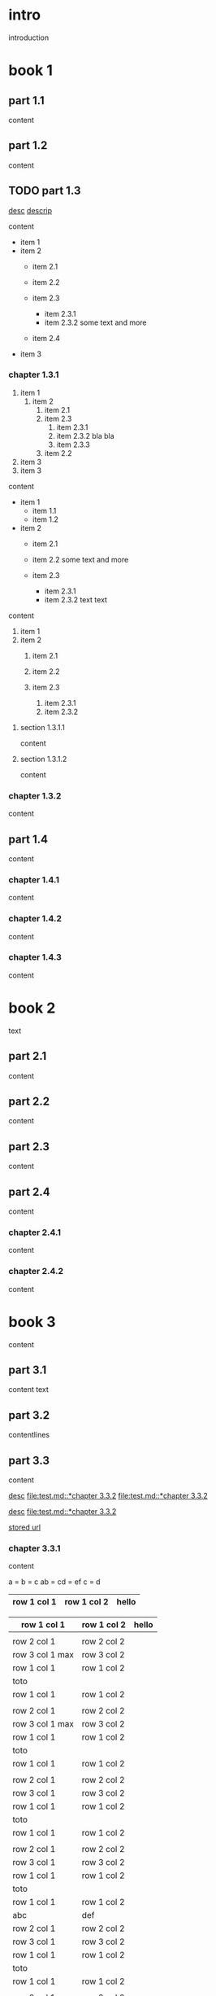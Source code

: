 #+STARTUP: showall

* intro

introduction

* book 1

** part 1.1

content

** part 1.2

content

** TODO part 1.3

[[file:test.md::*chapter 3.3.2][desc]]
[[file:folder/test.org::#section:part_three_two][descrip]]

content

- item 1
- item 2
  + item 2.1
  + item 2.2

  + item 2.3
    * item 2.3.1
    * item 2.3.2
      some text
      and more
  + item 2.4
- item 3


*** chapter 1.3.1

1. item 1
  1) item 2
    1. item 2.1
    2. item 2.3
      1) item 2.3.1
      2) item 2.3.2
         bla bla
      3) item 2.3.3
    3. item 2.2
2. item 3
3. item 3

content

   - item 1
     + item 1.1
     + item 1.2
   - item 2
     + item 2.1
     + item 2.2
       some text
       and more

     + item 2.3
       * item 2.3.1
       * item 2.3.2
         text
         text

content

   1. item 1
   2. item 2
     1) item 2.1
     2) item 2.2

     3) item 2.3
       1. item 2.3.1
       2. item 2.3.2

**** section 1.3.1.1

content

**** section 1.3.1.2

content

*** chapter 1.3.2

content

** part 1.4

content

*** chapter 1.4.1

content

*** chapter 1.4.2

content

*** chapter 1.4.3

content

* book 2

text

** part 2.1

content

** part 2.2

content

** part 2.3

content

** part 2.4

content

*** chapter 2.4.1

content

*** chapter 2.4.2

content

* book 3

content

** part 3.1

content text

** part 3.2
:properties:
:custom_id: section:part_three_two
:end:

contentlines

** part 3.3

content

[[file:test.md::*chapter 3.3.2][desc]]     [[file:test.md::*chapter 3.3.2]]
[[file:test.md::*chapter 3.3.2]]

[[ftp://toto.tutu][desc]]
[[file:test.md::*chapter 3.3.2]]

[[file:test.txt::*part 2.4][stored url]]

*** chapter 3.3.1

content

a  = b  = c
ab = cd = ef
c  = d

| row 1 col 1 | row 1 col 2 | hello |
|-------------+-------------+--------|
|-------------+-------------+--------|

| row 1 col 1 | row 1 col 2 | hello |
|-+-|
|
| row 2 col 1  | row 2 col 2   |
 | row 3 col 1 max    | row 3 col 2   |
| row 1 col 1 | row 1 col 2 |
| toto |
| row 1 col 1 | row 1 col 2 |
|
| row 2 col 1  | row 2 col 2   |
 | row 3 col 1  max   | row 3 col 2     |
| row 1 col 1 | row 1 col 2 |
   | toto |
| row 1 col 1 | row 1 col 2 |
|
| row 2 col 1  | row 2 col 2   |
 | row 3 col 1     | row 3 col 2   |
| row 1 col 1 | row 1 col 2 |
| toto |
| row 1 col 1 | row 1 col 2 |
|
| row 2 col 1  | row 2 col 2   |
 | row 3 col 1     | row 3 col 2   |
| row 1 col 1 | row 1 col 2 |
| toto |
| row 1 col 1 | row 1 col 2 |
| abc | def |
| row 2 col 1  | row 2 col 2   |
 | row 3 col 1     | row 3 col 2   |
| row 1 col 1 | row 1 col 2 |
| toto |
| row 1 col 1 | row 1 col 2 |
|
| row 2 col 1  | row 2 col 2   |
 | row 3 col 1     | row 3 col 2   |
| row 1 col 1 | row 1 col 2 |
| toto |
| row 1 col 1 | row 1 col 2 |
|
| row 2 col 1  | row 2 col 2   |
 | row 3 col 1     | row 3 col 2   |
| row 1 col 1 | row 1 col 2 |
| toto |
| row 1 col 1 | row 1 col 2 | hello |
|
| row 2 col 1  | row 2 col 2   |
 | row 3 col 1 max    | row 3 col 2   |
| row 1 col 1 | row 1 col 2 |
| toto |
| row 1 col 1 | row 1 col 2 |

 | row 1 col 1      | row 1 col 2 | hello  | there |
 |------------------+-------------+--------+-------|
 |                  |             |        |       |
 | row 2 col 1      | row 2 col 2 |        |       |
 | row 3 col 1 max  | row 3 col 2 |        |       |
 | row 1 col 1      | row 1 col 2 |        |       |
 | toto             |             |        |       |
 |------------------+-------------+--------+-------|
 | row 1 col 1      | row 1 col 2 |        |       |
 |                  |             |        |       |
 | row 2 col 1      | row 2 col 2 |        |       |
 | row 3 col 1  max | row 3 col 2 |        |       |
 | row 1 col 1      | row 1 col 2 |        |       |
 | toto             |             |        |       |
 | row 1 col 1      | row 1 col 2 |        |       |
 |                  |             |        |       |
 | row 2 col 1      | row 2 col 2 |        |       |
 | row 3 col 1      | row 3 col 2 |        |       |
 | row 1 col 1      | row 1 col 2 |        |       |
 | toto             |             |        |       |
 | row 1 col 1      | row 1 col 2 |        |       |
 |                  |             |        |       |
 | row 2 col 1      | row 2 col 2 |        |       |
 | row 3 col 1      | row 3 col 2 |        |       |
 | row 1 col 1      | row 1 col 2 |        |       |
 | toto             |             |        |       |
 | row 1 col 1      | row 1 col 2 |        |       |
 | abc              | def         |        |       |
 | row 2 col 1      | row 2 col 2 |        |       |
 | row 3 col 1      | row 3 col 2 |        |       |
 | row 1 col 1      | row 1 col 2 |        |       |
 | toto             |             |        |       |
 | row 1 col 1      | row 1 col 2 |        |       |
 |                  |             |        |       |
 | row 2 col 1      | row 2 col 2 |        |       |
 | row 3 col 1      | row 3 col 2 |        |       |
 | row 1 col 1      | row 1 col 2 |        |       |
 | toto             |             |        |       |
 | row 1 col 1      | row 1 col 2 |        |       |
 |                  |             |        |       |
 | row 2 col 1      | row 2 col 2 |        |       |
 | row 3 col 1      | row 3 col 2 |        |       |
 | row 1 col 1      | row 1 col 2 |        |       |
 | toto             |             |        |       |
 | row 1 col 1      | row 1 col 2 | hello  |       |
 |                  |             |        |       |
 | row 2 col 1      | row 2 col 2 |        |       |
 | row 3 col 1 max  | row 3 col 2 |        |       |
 | row 1 col 1      | row 1 col 2 |        |       |
 | toto             |             |        |       |
 | row 1 col 1      | row 1 col 2 |        |       |

text

 | row 1 col 1      | row 1 col 2 | hello  | there |
 |------------------+-------------+--------+-------|
 |                  |             |        |       |
 | row 2 col 1      | row 2 col 2 |        |       |
 | row 3 col 1 max  | row 3 col 2 | cou    |       |
 | row 1 col 1      | row 1 col 2 |        | there |
 |------------------+-------------+--------+-------|
 | toto             |             |        |       |
 | row 1 col 1      | row 1 col 2 |        |       |
 |                  |             |        |       |
 | row 2 col 1      | row 2 col 2 |        |       |
 | row 3 col 1  max | row 3 col 2 |        |       |
 | row 1 col 1      | row 1 col 2 |        |       |
 | toto             |             |        |       |
 | row 1 col 1      | row 1 col 2 |        |       |
 |                  |             |        |       |
 | row 2 col 1      | row 2 col 2 |        |       |
 | row 3 col 1      | row 3 col 2 |        |       |
 | row 1 col 1      | row 1 col 2 |        |       |
 | toto             |             |        |       |
 | row 1 col 1      | row 1 col 2 |        |       |
 |                  |             |        |       |
 | row 2 col 1      | row 2 col 2 |        |       |
 | row 3 col 1      | row 3 col 2 |        |       |
 | row 1 col 1      | row 1 col 2 |        |       |
 | toto             |             |        |       |
 | row 1 col 1      | row 1 col 2 |        |       |
 | abc              | def         |        |       |
 | row 2 col 1      | row 2 col 2 |        |       |
 | row 3 col 1      | row 3 col 2 |        |       |
 | row 1 col 1      | row 1 col 2 |        |       |
 | toto             |             |        |       |
 | row 1 col 1      | row 1 col 2 |        |       |
 |                  |             |        |       |
 | row 2 col 1      | row 2 col 2 |        |       |
 | row 3 col 1      | row 3 col 2 |        |       |
 | row 1 col 1      | row 1 col 2 |        |       |
 | toto             |             |        |       |
 | row 1 col 1      | row 1 col 2 |        |       |
 |                  |             |        |       |
 | row 2 col 1      | row 2 col 2 |        |       |
 | row 3 col 1      | row 3 col 2 |        |       |
 | row 1 col 1      | row 1 col 2 |        |       |
 | toto             |             |        |       |
 | row 1 col 1      | row 1 col 2 | hello  |       |
 |                  |             |        |       |
 | row 2 col 1      | row 2 col 2 |        |       |
 | row 3 col 1 max  | row 3 col 2 |        |       |
 | row 1 col 1      | row 1 col 2 |        |       |
 | toto             |             |        |       |
 | row 1 col 1      | row 1 col 2 |        |       |


**** section 3.3.1.1

content

**** section 3.3.1.2

content

*** chapter 3.3.2

content

** part 3.4

content

*** chapter 3.4.1

content

*** chapter 3.4.2

content

*** chapter 3.4.3

content

| row 1 col 1 | row 1 col 2 |
| row 2 col 1 | row 2 col 2 |
| row 3 col 1 | row 3 col 2 |

